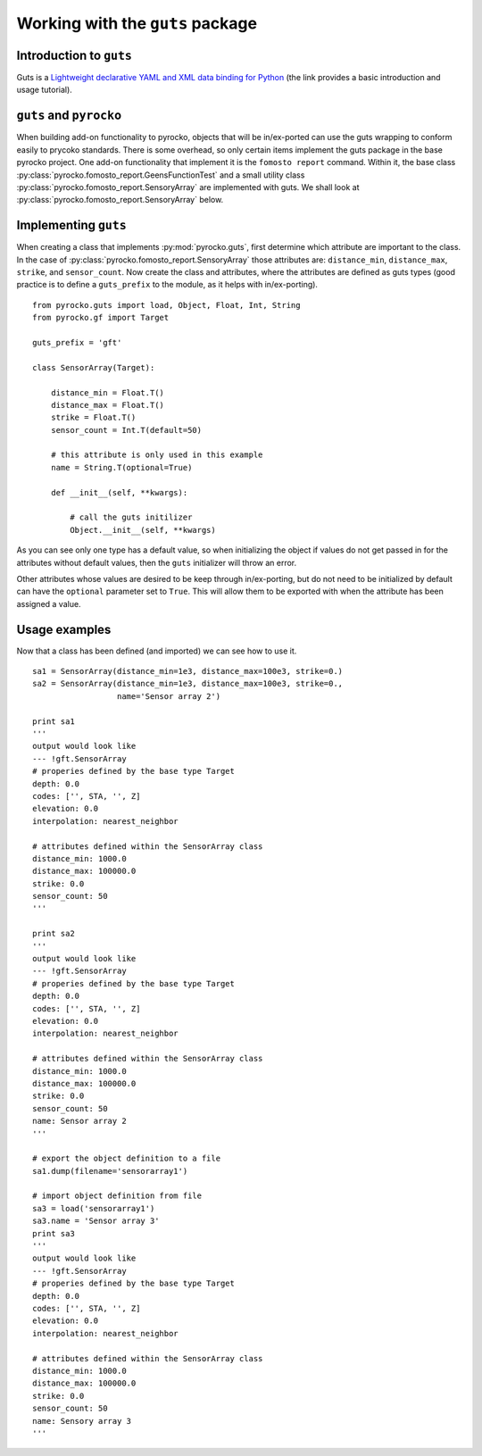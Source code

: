 Working with the ``guts`` package
=================================

Introduction to ``guts``
-------------------------------

Guts is a `Lightweight declarative YAML and XML data binding for Python 
<https://github.com/emolch/guts>`_ (the link provides a basic introduction
and usage tutorial).


``guts`` and ``pyrocko``
------------------------

When building add-on functionality to pyrocko, objects that will be 
in/ex-ported can use the guts wrapping to conform easily to prycoko standards.  
There is some overhead, so only certain items implement the guts package in 
the base pyrocko project.  One add-on functionality that implement it is the 
``fomosto report`` command.  Within it, the base class 
:py:class:`pyrocko.fomosto_report.GeensFunctionTest` 
and a small utility class :py:class:`pyrocko.fomosto_report.SensoryArray` are 
implemented with guts.  We shall look at 
:py:class:`pyrocko.fomosto_report.SensoryArray` below.

Implementing ``guts``
---------------------

When creating a class that implements :py:mod:`pyrocko.guts`, first determine 
which attribute are important to the class.  In the case of 
:py:class:`pyrocko.fomosto_report.SensoryArray` those attributes are: 
``distance_min``, ``distance_max``, ``strike``, and ``sensor_count``.  Now 
create the class and attributes, where the attributes are defined as guts 
types (good practice is to define a ``guts_prefix`` to the module, as it helps 
with in/ex-porting).

::

    from pyrocko.guts import load, Object, Float, Int, String
    from pyrocko.gf import Target

    guts_prefix = 'gft'

    class SensorArray(Target):

        distance_min = Float.T()
        distance_max = Float.T()
        strike = Float.T()
        sensor_count = Int.T(default=50)

        # this attribute is only used in this example
        name = String.T(optional=True)

        def __init__(self, **kwargs):

            # call the guts initilizer
            Object.__init__(self, **kwargs)

As you can see only one type has a default value, so when initializing the 
object if values do not get passed in for the attributes without default 
values, then the ``guts`` initializer will throw an error.

Other attributes whose values are desired to be keep through in/ex-porting, 
but do not need to be initialized by default can have the ``optional`` 
parameter set to ``True``.  This will allow them to be exported with when the 
attribute has been assigned a value.

Usage examples
-----------------

Now that a class has been defined (and imported) we can see how to use it.

::

    sa1 = SensorArray(distance_min=1e3, distance_max=100e3, strike=0.)
    sa2 = SensorArray(distance_min=1e3, distance_max=100e3, strike=0.,
                      name='Sensor array 2')

    print sa1
    '''
    output would look like
    --- !gft.SensorArray
    # properies defined by the base type Target
    depth: 0.0
    codes: ['', STA, '', Z]
    elevation: 0.0
    interpolation: nearest_neighbor

    # attributes defined within the SensorArray class
    distance_min: 1000.0
    distance_max: 100000.0
    strike: 0.0
    sensor_count: 50
    '''

    print sa2
    '''
    output would look like
    --- !gft.SensorArray
    # properies defined by the base type Target
    depth: 0.0
    codes: ['', STA, '', Z]
    elevation: 0.0
    interpolation: nearest_neighbor

    # attributes defined within the SensorArray class
    distance_min: 1000.0
    distance_max: 100000.0
    strike: 0.0
    sensor_count: 50
    name: Sensor array 2
    '''

    # export the object definition to a file
    sa1.dump(filename='sensorarray1')

    # import object definition from file
    sa3 = load('sensorarray1')
    sa3.name = 'Sensor array 3'
    print sa3
    '''
    output would look like
    --- !gft.SensorArray
    # properies defined by the base type Target
    depth: 0.0
    codes: ['', STA, '', Z]
    elevation: 0.0
    interpolation: nearest_neighbor

    # attributes defined within the SensorArray class
    distance_min: 1000.0
    distance_max: 100000.0
    strike: 0.0
    sensor_count: 50
    name: Sensory array 3
    '''

